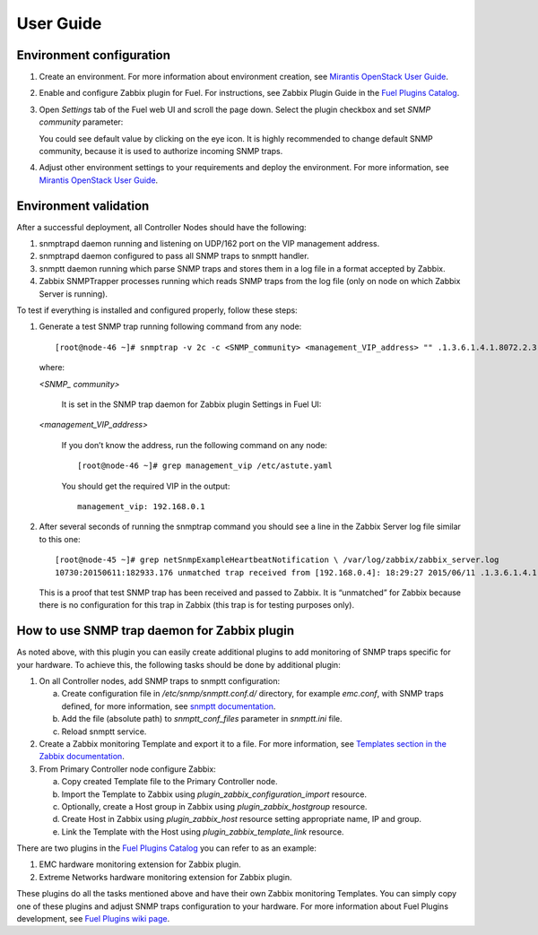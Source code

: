 ==========
User Guide
==========

Environment configuration
=========================

1. Create an environment. For more information about environment creation, see
   `Mirantis OpenStack User Guide <http://docs.mirantis.com/openstack/fuel
   /fuel-6.1/user-guide.html#create-a-new-openstack-environment>`_.
2. Enable and configure Zabbix plugin for Fuel. For instructions, see Zabbix
   Plugin Guide in the `Fuel Plugins Catalog <https://www.mirantis.com
   /products/openstack-drivers-and-plugins/fuel-plugins/>`_.
3. Open *Settings* tab of the Fuel web UI and scroll the page down. Select the
   plugin checkbox and set *SNMP community* parameter:

   .. image:: images/settings.png

   You could see default value by clicking on the eye icon. It is highly
   recommended to change default SNMP community, because it is used to
   authorize incoming SNMP traps.
4. Adjust other environment settings to your requirements and deploy the
   environment. For more information, see
   `Mirantis OpenStack User Guide <http://docs.mirantis.com/openstack/fuel
   /fuel-6.1/user-guide.html#create-a-new-openstack-environment>`_.

Environment validation
======================

After a successful deployment, all Controller Nodes should have the following:

1. snmptrapd daemon running and listening on UDP/162 port on the VIP management
   address.
2. snmptrapd daemon configured to pass all SNMP traps to snmptt handler.
3. snmptt daemon running which parse SNMP traps and stores them in a log file
   in a format accepted by Zabbix.
4. Zabbix SNMPTrapper processes running which reads SNMP traps from the log
   file (only on node on which Zabbix Server is running).

To test if everything is installed and configured properly, follow these steps:

1. Generate a test SNMP trap running following command from any node::

       [root@node-46 ~]# snmptrap -v 2c -c <SNMP_community> <management_VIP_address> "" .1.3.6.1.4.1.8072.2.3.0.1

   where:

   *<SNMP_ community>*

       It is set in the SNMP trap daemon for Zabbix plugin Settings in Fuel UI:

   .. image:: images/settings.png

   *<management_VIP_address>*

       If you don’t know the address, run the following command on any node::

           [root@node-46 ~]# grep management_vip /etc/astute.yaml

       You should get the required VIP in the output::

           management_vip: 192.168.0.1


2. After several seconds of running the snmptrap command you should see a line
   in the Zabbix Server log file similar to this one::

       [root@node-45 ~]# grep netSnmpExampleHeartbeatNotification \ /var/log/zabbix/zabbix_server.log
       10730:20150611:182933.176 unmatched trap received from [192.168.0.4]: 18:29:27 2015/06/11 .1.3.6.1.4.1.8072.2.3.0.1 Normal "Status Events" node-46.domain.tld - netSnmpExampleHeartbeatNotification

   This is a proof that test SNMP trap has been received and passed to Zabbix.
   It is “unmatched” for Zabbix because there is no configuration for this trap
   in Zabbix (this trap is for testing purposes only).


How to use SNMP trap daemon for Zabbix plugin
=============================================

As noted above, with this plugin you can easily create additional plugins to
add monitoring of SNMP traps specific for your hardware. To achieve this,
the following tasks should be done by additional plugin:

1. On all Controller nodes, add SNMP traps to snmptt configuration:

   a. Create configuration file in */etc/snmp/snmptt.conf.d/* directory, for
      example *emc.conf*, with SNMP traps defined, for more information, see
      `snmptt documentation <http://snmptt.sourceforge.net/docs/snmptt.shtml
      #SNMPTT.CONF-Configuration-file-format>`_.
   b. Add the file (absolute path) to *snmptt_conf_files* parameter in
      *snmptt.ini* file.
   c. Reload snmptt service.

2. Create a Zabbix monitoring Template and export it to a file. For more
   information, see `Templates section in the Zabbix documentation <https://
   www.zabbix.com/documentation/2.4/manual/config/templates>`_.
3. From Primary Controller node configure Zabbix:

   a. Copy created Template file to the Primary Controller node.
   b. Import the Template to Zabbix using *plugin_zabbix_configuration_import*
      resource.
   c. Optionally, create a Host group in Zabbix using *plugin_zabbix_hostgroup*
      resource.
   d. Create Host in Zabbix using *plugin_zabbix_host* resource setting
      appropriate name, IP and group.
   e. Link the Template with the Host using *plugin_zabbix_template_link*
      resource.

There are two plugins in the `Fuel Plugins Catalog <https://www.mirantis.com
/products/openstack-drivers-and-plugins/fuel-plugins/>`_ you can refer to as an
example:

1. EMC hardware monitoring extension for Zabbix plugin.
2. Extreme Networks hardware monitoring extension for Zabbix plugin.

These plugins do all the tasks mentioned above and have their own Zabbix
monitoring Templates. You can simply copy one of these plugins and adjust SNMP
traps configuration to your hardware. For more information about Fuel Plugins
development, see `Fuel Plugins wiki page <https://wiki.openstack.org/wiki/Fuel
/Plugins>`_.

